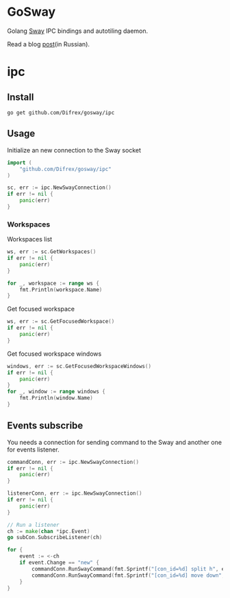 * GoSway

Golang [[https://github.com/swaywm/sway][Sway]] IPC bindings and autotiling daemon.

Read a blog [[https://difrex.lessmore.pw/post/sway-autotiling/][post]](in Russian).

* ipc

** Install

#+begin_src
go get github.com/Difrex/gosway/ipc
#+end_src

** Usage

Initialize an new connection to the Sway socket
#+begin_src go
import (
	"github.com/Difrex/gosway/ipc"
)

sc, err := ipc.NewSwayConnection()
if err != nil {
    panic(err)
}
#+end_src

*** Workspaces

Workspaces list
#+begin_src go
ws, err := sc.GetWorkspaces()
if err != nil {
    panic(err)
}

for _, workspace := range ws {
    fmt.Println(workspace.Name)
}
#+end_src

Get focused workspace
#+begin_src go
ws, err := sc.GetFocusedWorkspace()
if err != nil {
    panic(err)
}
#+end_src

Get focused workspace windows
#+begin_src go
windows, err := sc.GetFocusedWorkspaceWindows()
if err != nil {
    panic(err)
}
for _, window := range windows {
    fmt.Println(window.Name)
}
#+end_src

** Events subscribe

You needs a connection for sending command to the Sway and another one for events listener.

#+begin_src go
commandConn, err := ipc.NewSwayConnection()
if err != nil {
    panic(err)
}

listenerConn, err := ipc.NewSwayConnection()
if err != nil {
    panic(err)
}

// Run a listener
ch := make(chan *ipc.Event)
go subCon.SubscribeListener(ch)

for {
    event := <-ch
    if event.Change == "new" {
        commandConn.RunSwayCommand(fmt.Sprintf("[con_id=%d] split h", event.Container.ID))
        commandConn.RunSwayCommand(fmt.Sprintf("[con_id=%d] move down", event.Container.ID))
    }
}
#+end_src
